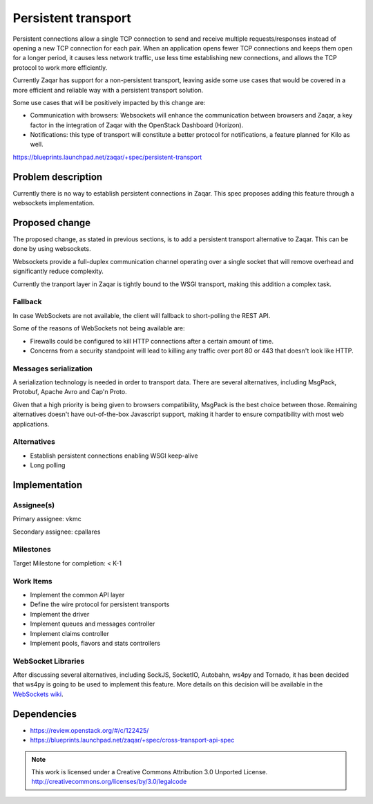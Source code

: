 ..
  This template should be in ReSTructured text. The filename in the
  git repository should match the launchpad URL, for example a URL of
  https://blueprints.launchpad.net/zaqar/+spec/awesome-thing should be
  named awesome-thing.rst.

  Please do not delete any of the sections in this template.  If you
  have nothing to say for a whole section, just write: None

  For help with syntax, see http://www.sphinx-doc.org/en/stable/rest.html To test
  out your formatting, see http://www.tele3.cz/jbar/rest/rest.html

====================
Persistent transport
====================

Persistent connections allow a single TCP connection to send and receive
multiple requests/responses instead of opening a new TCP connection for
each pair. When an application opens fewer TCP connections and keeps them
open for a longer period, it causes less network traffic, use less time
establishing new connections, and allows the TCP protocol to work more
efficiently.

Currently Zaqar has support for a non-persistent transport, leaving aside
some use cases that would be covered in a more efficient and reliable way
with a persistent transport solution.

Some use cases that will be positively impacted by this change are:

- Communication with browsers: Websockets will enhance the communication
  between browsers and Zaqar, a key factor in the integration of Zaqar with
  the OpenStack Dashboard (Horizon).

- Notifications: this type of transport will constitute a better protocol
  for notifications, a feature planned for Kilo as well.

https://blueprints.launchpad.net/zaqar/+spec/persistent-transport

Problem description
===================

Currently there is no way to establish persistent connections in Zaqar.
This spec proposes adding this feature through a websockets implementation.

Proposed change
===============

The proposed change, as stated in previous sections, is to add a persistent
transport alternative to Zaqar. This can be done by using websockets.

Websockets provide a full-duplex communication channel operating over a single
socket that will remove overhead and significantly reduce complexity.

Currently the tranport layer in Zaqar is tightly bound to the WSGI transport,
making this addition a complex task.

Fallback
--------

In case WebSockets are not available, the client will fallback to short-polling
the REST API.

Some of the reasons of WebSockets not being available are:

- Firewalls could be configured to kill HTTP connections after a certain
  amount of time.

- Concerns from a security standpoint will lead to killing any traffic
  over port 80 or 443 that doesn't look like HTTP.

Messages serialization
----------------------

A serialization technology is needed in order to transport data. There are
several alternatives, including MsgPack, Protobuf, Apache Avro and Cap'n Proto.

Given that a high priority is being given to browsers compatibility, MsgPack
is the best choice between those. Remaining alternatives doesn't have
out-of-the-box Javascript support, making it harder to ensure compatibility
with most web applications.

Alternatives
------------

- Establish persistent connections enabling WSGI keep-alive
- Long polling

Implementation
==============

Assignee(s)
-----------

Primary assignee: vkmc

Secondary assignee: cpallares

Milestones
----------

Target Milestone for completion: < K-1

Work Items
----------

* Implement the common API layer
* Define the wire protocol for persistent transports
* Implement the driver
* Implement queues and messages controller
* Implement claims controller
* Implement pools, flavors and stats controllers

WebSocket Libraries
-------------------

After discussing several alternatives, including SockJS, SocketIO, Autobahn,
ws4py and Tornado, it has been decided that ws4py is going to be used to
implement this feature. More details on this decision will be available in
the `WebSockets wiki`_.

.. _WebSockets wiki: https://wiki.openstack.org/wiki/Zaqar/specs/websockets

Dependencies
============

* https://review.openstack.org/#/c/122425/
* https://blueprints.launchpad.net/zaqar/+spec/cross-transport-api-spec

.. note::

  This work is licensed under a Creative Commons Attribution 3.0
  Unported License.
  http://creativecommons.org/licenses/by/3.0/legalcode


